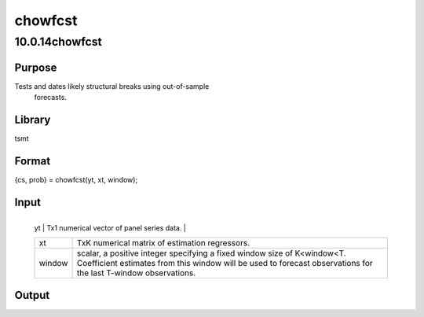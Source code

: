 ========
chowfcst
========

10.0.14chowfcst
===============

Purpose
-------
Tests and dates likely structural breaks using out-of-sample
   forecasts.

Library
-------
tsmt

Format
------
{cs, prob} = chowfcst(yt, xt, window);

Input
-----
+--------+------------------------------------------------------------+
   | yt     | Tx1 numerical vector of panel series data.                 |
   +--------+------------------------------------------------------------+
   | xt     | TxK numerical matrix of estimation regressors.             |
   +--------+------------------------------------------------------------+
   | window | scalar, a positive integer specifying a fixed window size  |
   |        | of K<window<T. Coefficient estimates from this window will |
   |        | be used to forecast observations for the last T-window     |
   |        | observations.                                              |
   +--------+------------------------------------------------------------+

Output
------
==== ====================================================
   cs   scalar, the Chow out-of-sample forecast F-statistic.
   prob scalar, probability.
   ==== ====================================================

Remarks
-------
The Chow (1960) test uses out-of-sample forecasts, given a
   coefficient estimates from a subset of the data sample. Under the
   null hypothesis of constant coefficients, the out-of-sample forecasts
   are expected to be unbiased, equivalently the forecast errors are
   expected to have zero mean.

Example
-------
::

new;
cls;
library tsmt;

//Use the simarmamt procedure to generate ar data
/********************************************/
// This generates 300 observations of an
// AR(1) series with a break in the constant
// at observations 90
// and standard deviation equal to 0.5.

b = 0.6;
q = 0;
p = 1;
const1 = 0.5;
tr = 0;
n1 = 90;
n_tot = 300;
k = 1;
std = 0.5;
seed = 19786;

// First series with constant=0.3
y1 = simarmamt(b, p ,q, const1, tr, n1, k, std, seed);

// Second series with constant=1.7
const2=3;
y2 = simarmamt(b, p, q, const2, tr, n_tot-n1, k, std, seed);

// Full time series with break
yt_break = y1|y2;

// Full time series without break
yt = simarmamt(b, p, q, const1, tr, n_tot, k, std, seed);

// Test first series for breaks using chowfcst
/********************************************/
//Generate xt regressors
//These should include a constant
xt_const = ones(n_tot, 1);

// Lagged dependent variable
yt_lag1 = lag1(yt_break);
yt_lag2 = lag1(yt);

// Concat both into one data matrix
xt1 = xt_const~yt_lag1;
xt2 = xt_const~yt_lag2;

// Trim the first missing observation due to lagging
xt1 = trimr(xt1, 1, 0);
yt1 = trimr(yt_break, 1, 0);
xt2 = trimr(xt2, 1, 0);
yt2 = trimr(yt, 1, 0);

// Call chowfcst using data with break
{ chow_br, prob_br } = chowfcst(yt1, xt1, n1);

format /rz 8,4;
print "The Chow test statistic for series with break:"; chow_br;
print "The p-value for series with break:" prob_br;

// Call chowfcst using data without break
{ chow, prob } = chowfcst(yt2, xt2, n1);
print "The Chow test statistic for series without break:"; chow;
print "The p-value for series without break:" prob;

Reference
---------
Chow, G.C. (1960). Tests of equality between sets of coefficients in
   two linear regressions, Econometrica, 52, 211-22.

Source
------
chow.src
